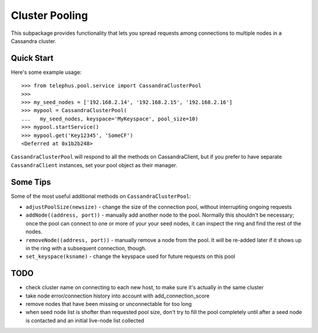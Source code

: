 Cluster Pooling
===============

This subpackage provides functionality that lets you spread requests among
connections to multiple nodes in a Cassandra cluster.


Quick Start
-----------

Here's some example usage::

    >>> from telephus.pool.service import CassandraClusterPool
    >>>
    >>> my_seed_nodes = ['192.168.2.14', '192.168.2.15', '192.168.2.16']
    >>> mypool = CassandraClusterPool(
    ...   my_seed_nodes, keyspace='MyKeyspace', pool_size=10)
    >>> mypool.startService()
    >>> mypool.get('Key12345', 'SomeCF')
    <Deferred at 0x1b2b248>

``CassandraClusterPool`` will respond to all the methods on CassandraClient,
but if you prefer to have separate ``CassandraClient`` instances, set your pool
object as their manager.


Some Tips
---------

Some of the most useful additional methods on ``CassandraClusterPool``:

* ``adjustPoolSize(newsize)`` - change the size of the connection pool,
  without interrupting ongoing requests
* ``addNode((address, port))`` - manually add another node to the pool.
  Normally this shouldn't be necessary; once the pool can connect to one or
  more of your your seed nodes, it can inspect the ring and find the rest of
  the nodes.
* ``removeNode((address, port))`` - manually remove a node from the pool. It
  will be re-added later if it shows up in the ring with a subsequent
  connection, though.
* ``set_keyspace(ksname)`` - change the keyspace used for future requests on
  this pool


TODO
----

* check cluster name on connecting to each new host, to make sure it's
  actually in the same cluster
* take node error/connection history into account with add_connection_score
* remove nodes that have been missing or unconnectable for too long
* when seed node list is shofter than requested pool size, don't try to
  fill the pool completely until after a seed node is contacted and an
  initial live-node list collected
